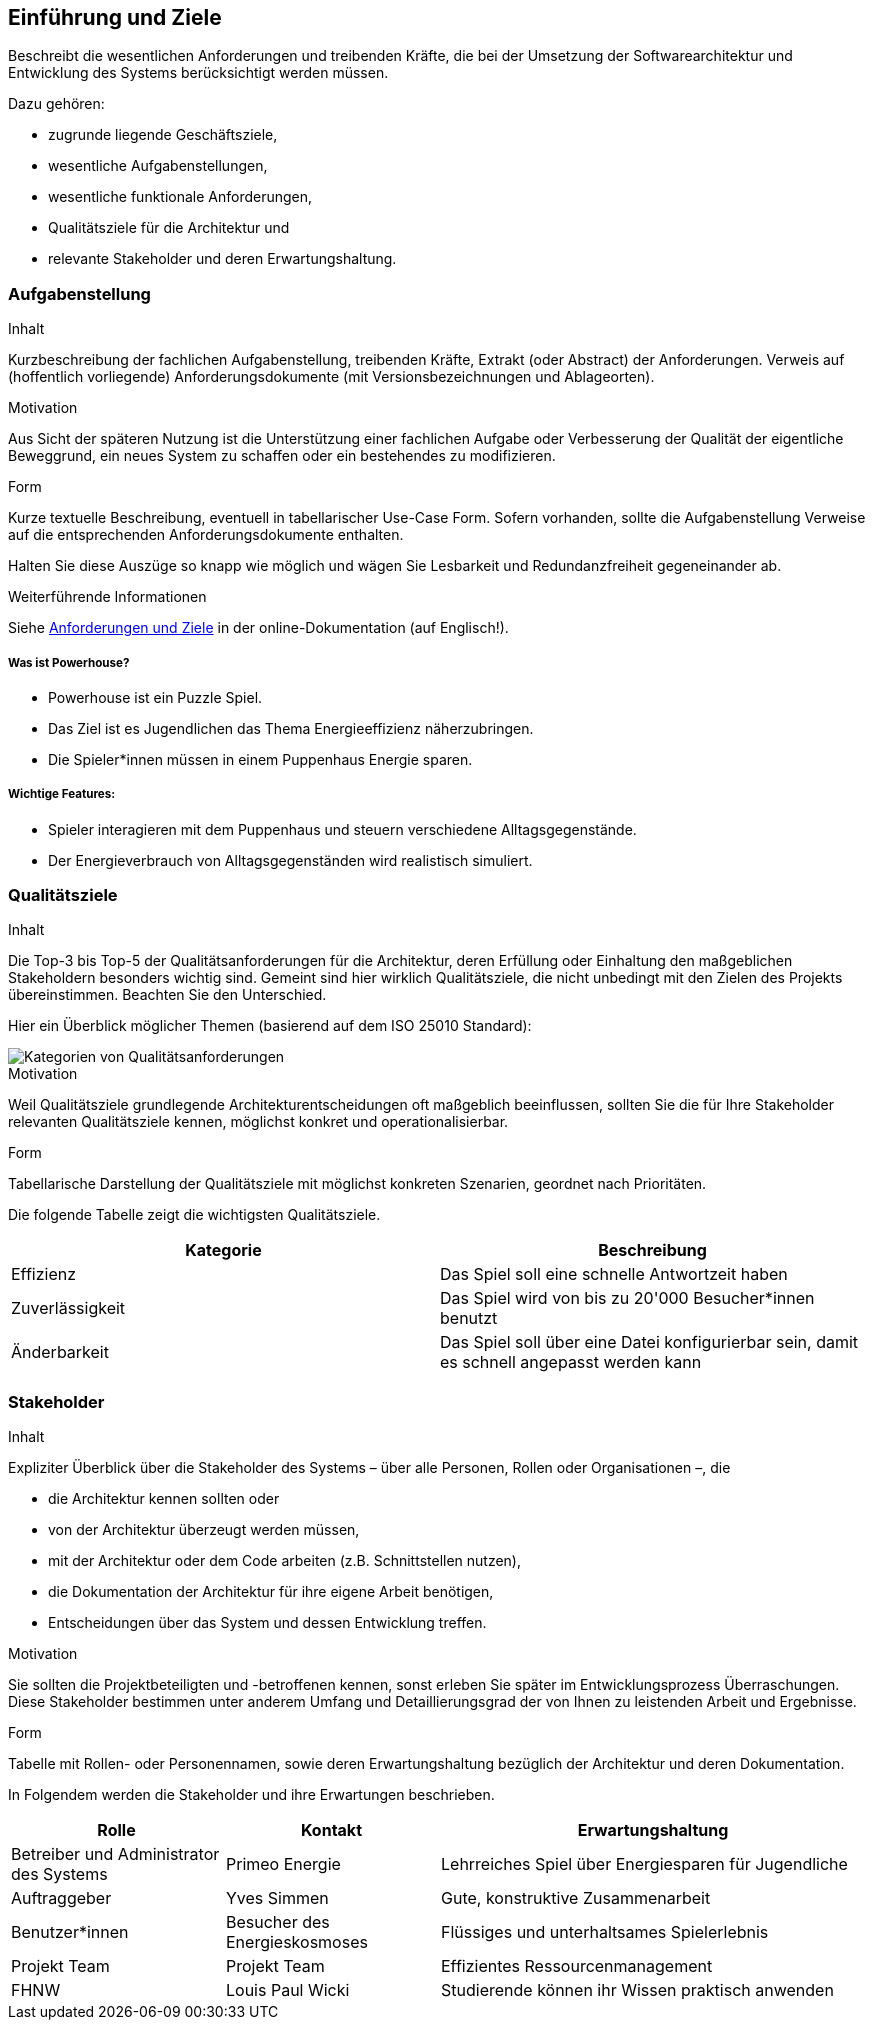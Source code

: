 [[section-introduction-and-goals]]
==	Einführung und Ziele

[role="arc42help"]
****
Beschreibt die wesentlichen Anforderungen und treibenden Kräfte, die bei der Umsetzung der Softwarearchitektur und Entwicklung des Systems berücksichtigt werden müssen.

Dazu gehören:

* zugrunde liegende Geschäftsziele,
* wesentliche Aufgabenstellungen,
* wesentliche funktionale Anforderungen,
* Qualitätsziele für die Architektur und
* relevante Stakeholder und deren Erwartungshaltung.
****

=== Aufgabenstellung

[role="arc42help"]
****
.Inhalt
Kurzbeschreibung der fachlichen Aufgabenstellung, treibenden Kräfte, Extrakt (oder Abstract) der Anforderungen.
Verweis auf (hoffentlich vorliegende) Anforderungsdokumente (mit Versionsbezeichnungen und Ablageorten).

.Motivation
Aus Sicht der späteren Nutzung ist die Unterstützung einer fachlichen Aufgabe oder Verbesserung der Qualität der eigentliche Beweggrund, ein neues System zu schaffen oder ein bestehendes zu modifizieren.

.Form
Kurze textuelle Beschreibung, eventuell in tabellarischer Use-Case Form.
Sofern vorhanden, sollte die Aufgabenstellung Verweise auf die entsprechenden Anforderungsdokumente enthalten.

Halten Sie diese Auszüge so knapp wie möglich und wägen Sie Lesbarkeit und Redundanzfreiheit gegeneinander ab.


.Weiterführende Informationen

Siehe https://docs.arc42.org/section-1/[Anforderungen und Ziele] in der online-Dokumentation (auf Englisch!).

****

===== Was ist Powerhouse?

* Powerhouse ist ein Puzzle Spiel.
* Das Ziel ist es Jugendlichen das Thema Energieeffizienz näherzubringen.
* Die Spieler*innen müssen in einem Puppenhaus Energie sparen.

===== Wichtige Features:

* Spieler interagieren mit dem Puppenhaus und steuern verschiedene Alltagsgegenstände.
* Der Energieverbrauch von Alltagsgegenständen wird realistisch simuliert.

=== Qualitätsziele

[role="arc42help"]
****
.Inhalt
Die Top-3 bis Top-5 der Qualitätsanforderungen für die Architektur, deren Erfüllung oder Einhaltung den maßgeblichen Stakeholdern besonders wichtig sind.
Gemeint sind hier wirklich Qualitätsziele, die nicht unbedingt mit den Zielen des Projekts übereinstimmen. 
Beachten Sie den Unterschied.

Hier ein Überblick möglicher Themen (basierend auf dem ISO 25010 Standard):

image::01_2_iso-25010-topics-DE.drawio.png["Kategorien von Qualitätsanforderungen"]

.Motivation
Weil Qualitätsziele grundlegende Architekturentscheidungen oft maßgeblich beeinflussen, sollten Sie die für Ihre Stakeholder relevanten Qualitätsziele kennen, möglichst konkret und operationalisierbar.

.Form
Tabellarische Darstellung der Qualitätsziele mit möglichst konkreten Szenarien, geordnet nach Prioritäten.
****

Die folgende Tabelle zeigt die wichtigsten Qualitätsziele.
[cols="1,1" options="header"]
|===
|Kategorie |Beschreibung
| Effizienz | Das Spiel soll eine schnelle Antwortzeit haben
| Zuverlässigkeit |Das Spiel wird von bis zu 20'000 Besucher*innen benutzt
| Änderbarkeit | Das Spiel soll über eine Datei konfigurierbar sein, damit es schnell angepasst werden kann
|===

=== Stakeholder

[role="arc42help"]
****
.Inhalt
Expliziter Überblick über die Stakeholder des Systems – über alle Personen, Rollen oder Organisationen –, die

* die Architektur kennen sollten oder
* von der Architektur überzeugt werden müssen,
* mit der Architektur oder dem Code arbeiten (z.B. Schnittstellen nutzen),
* die Dokumentation der Architektur für ihre eigene Arbeit benötigen,
* Entscheidungen über das System und dessen Entwicklung treffen.

.Motivation
Sie sollten die Projektbeteiligten und -betroffenen kennen, sonst erleben Sie später im Entwicklungsprozess Überraschungen.
Diese Stakeholder bestimmen unter anderem Umfang und Detaillierungsgrad der von Ihnen zu leistenden Arbeit und Ergebnisse.

.Form
Tabelle mit Rollen- oder Personennamen, sowie deren Erwartungshaltung bezüglich der Architektur und deren Dokumentation.
****

In Folgendem werden die Stakeholder und ihre Erwartungen beschrieben.
[cols="1,1,2" options="header"]
|===
|Rolle |Kontakt |Erwartungshaltung
| Betreiber und Administrator des Systems | Primeo Energie | Lehrreiches Spiel über Energiesparen für Jugendliche
| Auftraggeber | Yves Simmen | Gute, konstruktive Zusammenarbeit
| Benutzer*innen | Besucher des Energieskosmoses | Flüssiges und unterhaltsames Spielerlebnis
| Projekt Team | Projekt Team | Effizientes Ressourcenmanagement
| FHNW | Louis Paul Wicki | Studierende können ihr Wissen praktisch anwenden
|===
